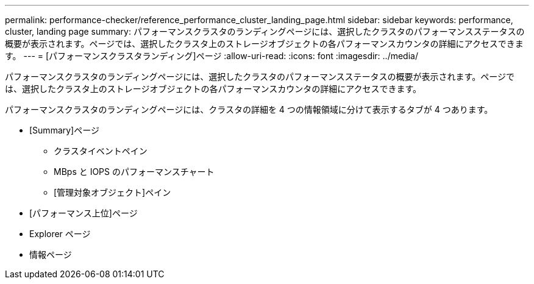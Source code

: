 ---
permalink: performance-checker/reference_performance_cluster_landing_page.html 
sidebar: sidebar 
keywords: performance, cluster, landing page 
summary: パフォーマンスクラスタのランディングページには、選択したクラスタのパフォーマンスステータスの概要が表示されます。ページでは、選択したクラスタ上のストレージオブジェクトの各パフォーマンスカウンタの詳細にアクセスできます。 
---
= [パフォーマンスクラスタランディング]ページ
:allow-uri-read: 
:icons: font
:imagesdir: ../media/


[role="lead"]
パフォーマンスクラスタのランディングページには、選択したクラスタのパフォーマンスステータスの概要が表示されます。ページでは、選択したクラスタ上のストレージオブジェクトの各パフォーマンスカウンタの詳細にアクセスできます。

パフォーマンスクラスタのランディングページには、クラスタの詳細を 4 つの情報領域に分けて表示するタブが 4 つあります。

* [Summary]ページ
+
** クラスタイベントペイン
** MBps と IOPS のパフォーマンスチャート
** [管理対象オブジェクト]ペイン


* [パフォーマンス上位]ページ
* Explorer ページ
* 情報ページ

